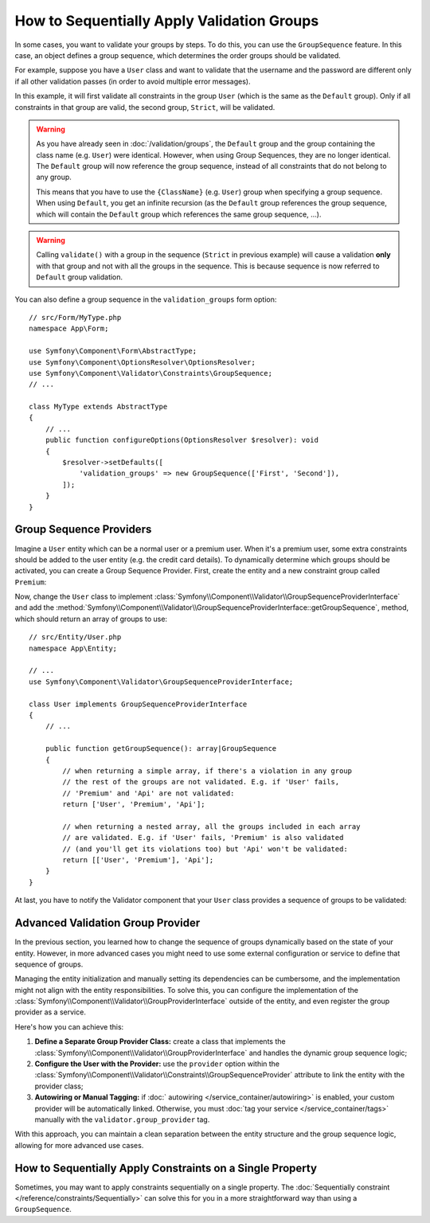 How to Sequentially Apply Validation Groups
===========================================

In some cases, you want to validate your groups by steps. To do this, you can
use the ``GroupSequence`` feature. In this case, an object defines a group
sequence, which determines the order groups should be validated.

For example, suppose you have a ``User`` class and want to validate that the
username and the password are different only if all other validation passes
(in order to avoid multiple error messages).

.. configuration-block::

    .. code-block:: php-attributes

        // src/Entity/User.php
        namespace App\Entity;

        use Symfony\Component\Security\Core\User\UserInterface;
        use Symfony\Component\Validator\Constraints as Assert;

        #[Assert\GroupSequence(['User', 'Strict'])]
        class User implements UserInterface
        {
            #[Assert\NotBlank]
            private string $username;

            #[Assert\NotBlank]
            private string $password;

            #[Assert\IsTrue(
                message: 'The password cannot match your username',
                groups: ['Strict'],
            )]
            public function isPasswordSafe(): bool
            {
                return ($this->username !== $this->password);
            }
        }

    .. code-block:: yaml

        # config/validator/validation.yaml
        App\Entity\User:
            group_sequence:
                - User
                - Strict
            getters:
                passwordSafe:
                    - 'IsTrue':
                        message: 'The password cannot match your username'
                        groups: [Strict]
            properties:
                username:
                    - NotBlank: ~
                password:
                    - NotBlank: ~

    .. code-block:: xml

        <!-- config/validator/validation.xml -->
        <?xml version="1.0" encoding="UTF-8" ?>
        <constraint-mapping xmlns="http://symfony.com/schema/dic/constraint-mapping"
            xmlns:xsi="http://www.w3.org/2001/XMLSchema-instance"
            xsi:schemaLocation="http://symfony.com/schema/dic/constraint-mapping https://symfony.com/schema/dic/constraint-mapping/constraint-mapping-1.0.xsd">

            <class name="App\Entity\User">
                <property name="username">
                    <constraint name="NotBlank"/>
                </property>

                <property name="password">
                    <constraint name="NotBlank"/>
                </property>

                <getter property="passwordSafe">
                    <constraint name="IsTrue">
                        <option name="message">The password cannot match your username</option>
                        <option name="groups">
                            <value>Strict</value>
                        </option>
                    </constraint>
                </getter>

                <group-sequence>
                    <value>User</value>
                    <value>Strict</value>
                </group-sequence>
            </class>
        </constraint-mapping>

    .. code-block:: php

        // src/Entity/User.php
        namespace App\Entity;

        use Symfony\Component\Validator\Constraints as Assert;
        use Symfony\Component\Validator\Mapping\ClassMetadata;

        class User
        {
            public static function loadValidatorMetadata(ClassMetadata $metadata): void
            {
                $metadata->addPropertyConstraint('username', new Assert\NotBlank());
                $metadata->addPropertyConstraint('password', new Assert\NotBlank());

                $metadata->addGetterConstraint('passwordSafe', new Assert\IsTrue(
                    message: 'The password cannot match your first name',
                    groups: ['Strict'],
                ));

                $metadata->setGroupSequence(['User', 'Strict']);
            }
        }

In this example, it will first validate all constraints in the group ``User``
(which is the same as the ``Default`` group). Only if all constraints in
that group are valid, the second group, ``Strict``, will be validated.

.. warning::

    As you have already seen in :doc:`/validation/groups`, the ``Default`` group
    and the group containing the class name (e.g. ``User``) were identical.
    However, when using Group Sequences, they are no longer identical. The
    ``Default`` group will now reference the group sequence, instead of all
    constraints that do not belong to any group.

    This means that you have to use the ``{ClassName}`` (e.g. ``User``) group
    when specifying a group sequence. When using ``Default``, you get an
    infinite recursion (as the ``Default`` group references the group
    sequence, which will contain the ``Default`` group which references the
    same group sequence, ...).

.. warning::

    Calling ``validate()`` with a group in the sequence (``Strict`` in previous
    example) will cause a validation **only** with that group and not with all
    the groups in the sequence. This is because sequence is now referred to
    ``Default`` group validation.

You can also define a group sequence in the ``validation_groups`` form option::

    // src/Form/MyType.php
    namespace App\Form;

    use Symfony\Component\Form\AbstractType;
    use Symfony\Component\OptionsResolver\OptionsResolver;
    use Symfony\Component\Validator\Constraints\GroupSequence;
    // ...

    class MyType extends AbstractType
    {
        // ...
        public function configureOptions(OptionsResolver $resolver): void
        {
            $resolver->setDefaults([
                'validation_groups' => new GroupSequence(['First', 'Second']),
            ]);
        }
    }

Group Sequence Providers
------------------------

Imagine a ``User`` entity which can be a normal user or a premium user. When
it's a premium user, some extra constraints should be added to the user entity
(e.g. the credit card details). To dynamically determine which groups should
be activated, you can create a Group Sequence Provider. First, create the
entity and a new constraint group called ``Premium``:

.. configuration-block::

    .. code-block:: php-attributes

        // src/Entity/User.php
        namespace App\Entity;

        use Symfony\Component\Validator\Constraints as Assert;

        class User
        {
            #[Assert\NotBlank]
            private string $name;

            #[Assert\CardScheme(
                schemes: [Assert\CardScheme::VISA],
                groups: ['Premium'],
            )]
            private string $creditCard;

            // ...
        }

    .. code-block:: yaml

        # config/validator/validation.yaml
        App\Entity\User:
            properties:
                name:
                    - NotBlank: ~
                creditCard:
                    - CardScheme:
                        schemes: [VISA]
                        groups: [Premium]

    .. code-block:: xml

        <!-- config/validator/validation.xml -->
        <?xml version="1.0" encoding="UTF-8" ?>
        <constraint-mapping xmlns="http://symfony.com/schema/dic/constraint-mapping"
            xmlns:xsi="http://www.w3.org/2001/XMLSchema-instance"
            xsi:schemaLocation="http://symfony.com/schema/dic/constraint-mapping https://symfony.com/schema/dic/constraint-mapping/constraint-mapping-1.0.xsd">

            <class name="App\Entity\User">
                <property name="name">
                    <constraint name="NotBlank"/>
                </property>

                <property name="creditCard">
                    <constraint name="CardScheme">
                        <option name="schemes">
                            <value>VISA</value>
                        </option>
                        <option name="groups">
                            <value>Premium</value>
                        </option>
                    </constraint>
                </property>

                <!-- ... -->
            </class>
        </constraint-mapping>

    .. code-block:: php

        // src/Entity/User.php
        namespace App\Entity;

        use Symfony\Component\Validator\Constraints as Assert;
        use Symfony\Component\Validator\Mapping\ClassMetadata;

        class User
        {
            private string $name;
            private string $creditCard;

            // ...

            public static function loadValidatorMetadata(ClassMetadata $metadata): void
            {
                $metadata->addPropertyConstraint('name', new Assert\NotBlank());
                $metadata->addPropertyConstraint('creditCard', new Assert\CardScheme(
                    schemes: [Assert\CardScheme::VISA],
                    groups: ['Premium'],
                ));
            }
        }

Now, change the ``User`` class to implement
:class:`Symfony\\Component\\Validator\\GroupSequenceProviderInterface` and
add the
:method:`Symfony\\Component\\Validator\\GroupSequenceProviderInterface::getGroupSequence`,
method, which should return an array of groups to use::

    // src/Entity/User.php
    namespace App\Entity;

    // ...
    use Symfony\Component\Validator\GroupSequenceProviderInterface;

    class User implements GroupSequenceProviderInterface
    {
        // ...

        public function getGroupSequence(): array|GroupSequence
        {
            // when returning a simple array, if there's a violation in any group
            // the rest of the groups are not validated. E.g. if 'User' fails,
            // 'Premium' and 'Api' are not validated:
            return ['User', 'Premium', 'Api'];

            // when returning a nested array, all the groups included in each array
            // are validated. E.g. if 'User' fails, 'Premium' is also validated
            // (and you'll get its violations too) but 'Api' won't be validated:
            return [['User', 'Premium'], 'Api'];
        }
    }

At last, you have to notify the Validator component that your ``User`` class
provides a sequence of groups to be validated:

.. configuration-block::

    .. code-block:: php-attributes

        // src/Entity/User.php
        namespace App\Entity;

        // ...

        #[Assert\GroupSequenceProvider]
        class User implements GroupSequenceProviderInterface
        {
            // ...
        }

    .. code-block:: yaml

        # config/validator/validation.yaml
        App\Entity\User:
            group_sequence_provider: true

    .. code-block:: xml

        <!-- config/validator/validation.xml -->
        <?xml version="1.0" encoding="UTF-8" ?>
        <constraint-mapping xmlns="http://symfony.com/schema/dic/constraint-mapping"
            xmlns:xsi="http://www.w3.org/2001/XMLSchema-instance"
            xsi:schemaLocation="http://symfony.com/schema/dic/constraint-mapping
                https://symfony.com/schema/dic/constraint-mapping/constraint-mapping-1.0.xsd">

            <class name="App\Entity\User">
                <group-sequence-provider/>
                <!-- ... -->
            </class>
        </constraint-mapping>

    .. code-block:: php

        // src/Entity/User.php
        namespace App\Entity;

        // ...
        use Symfony\Component\Validator\Mapping\ClassMetadata;

        class User implements GroupSequenceProviderInterface
        {
            // ...

            public static function loadValidatorMetadata(ClassMetadata $metadata): void
            {
                $metadata->setGroupSequenceProvider(true);
                // ...
            }
        }

Advanced Validation Group Provider
----------------------------------

In the previous section, you learned how to change the sequence of groups
dynamically based on the state of your entity. However, in more advanced cases
you might need to use some external configuration or service to define that
sequence of groups.

Managing the entity initialization and manually setting its dependencies can
be cumbersome, and the implementation might not align with the entity
responsibilities. To solve this, you can configure the implementation of the
:class:`Symfony\\Component\\Validator\\GroupProviderInterface` outside of the
entity, and even register the group provider as a service.

Here's how you can achieve this:

#. **Define a Separate Group Provider Class:** create a class that implements
   the :class:`Symfony\\Component\\Validator\\GroupProviderInterface`
   and handles the dynamic group sequence logic;
#. **Configure the User with the Provider:** use the ``provider`` option within
   the :class:`Symfony\\Component\\Validator\\Constraints\\GroupSequenceProvider`
   attribute to link the entity with the provider class;
#. **Autowiring or Manual Tagging:** if :doc:` autowiring </service_container/autowiring>`
   is enabled, your custom provider will be automatically linked. Otherwise, you must
   :doc:`tag your service </service_container/tags>` manually with the ``validator.group_provider`` tag.

.. configuration-block::

    .. code-block:: php-attributes

        // src/Entity/User.php
        namespace App\Entity;

        // ...
        use App\Validator\UserGroupProvider;

        #[Assert\GroupSequenceProvider(provider: UserGroupProvider::class)]
        class User
        {
            // ...
        }

    .. code-block:: yaml

        # config/validator/validation.yaml
        App\Entity\User:
            group_sequence_provider: App\Validator\UserGroupProvider

    .. code-block:: xml

        <!-- config/validator/validation.xml -->
        <?xml version="1.0" encoding="UTF-8" ?>
        <constraint-mapping xmlns="http://symfony.com/schema/dic/constraint-mapping"
            xmlns:xsi="http://www.w3.org/2001/XMLSchema-instance"
            xsi:schemaLocation="http://symfony.com/schema/dic/constraint-mapping
                https://symfony.com/schema/dic/constraint-mapping/constraint-mapping-1.0.xsd">

            <class name="App\Entity\User">
                <group-sequence-provider>
                    <value>App\Validator\UserGroupProvider</value>
                </group-sequence-provider>
                <!-- ... -->
            </class>
        </constraint-mapping>

    .. code-block:: php

        // src/Entity/User.php
        namespace App\Entity;

        // ...
        use App\Validator\UserGroupProvider;
        use Symfony\Component\Validator\Mapping\ClassMetadata;

        class User
        {
            // ...

            public static function loadValidatorMetadata(ClassMetadata $metadata): void
            {
                $metadata->setGroupProvider(UserGroupProvider::class);
                $metadata->setGroupSequenceProvider(true);
                // ...
            }
        }

With this approach, you can maintain a clean separation between the entity
structure and the group sequence logic, allowing for more advanced use cases.

How to Sequentially Apply Constraints on a Single Property
----------------------------------------------------------

Sometimes, you may want to apply constraints sequentially on a single
property. The :doc:`Sequentially constraint </reference/constraints/Sequentially>`
can solve this for you in a more straightforward way than using a ``GroupSequence``.
